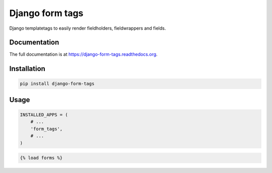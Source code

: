 Django form tags
================

.. image:: https://badge.fury.io/py/django-form-tags.png
    :target: https://badge.fury.io/py/django-form-tags

Django templatetags to easily render fieldholders, fieldwrappers and fields.

Documentation
+++++++++++++

The full documentation is at https://django-form-tags.readthedocs.org.

Installation
++++++++++++

.. code-block:: sh

    pip install django-form-tags


Usage
+++++

.. code-block:: python

        INSTALLED_APPS = (
            # ...
            'form_tags',
            # ...
        )


.. code-block:: html

    {% load forms %}
